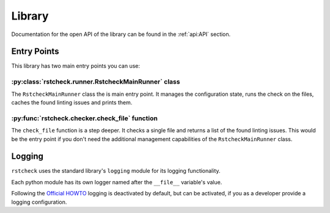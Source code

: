 Library
=======

Documentation for the open API of the library can be found in the :ref:`api:API` section.


Entry Points
------------

This library has two main entry points you can use:

:py:class:`rstcheck.runner.RstcheckMainRunner` class
~~~~~~~~~~~~~~~~~~~~~~~~~~~~~~~~~~~~~~~~~~~~~~~~~~~~

The ``RstcheckMainRunner`` class the is main entry point. It manages the configuration state,
runs the check on the files, caches the found linting issues and prints them.


:py:func:`rstcheck.checker.check_file` function
~~~~~~~~~~~~~~~~~~~~~~~~~~~~~~~~~~~~~~~~~~~~~~~

The ``check_file`` function is a step deeper. It checks a single file and returns a list of
the found linting issues. This would be the entry point if you don't need the additional
management capabilities of the ``RstcheckMainRunner`` class.


Logging
-------

``rstcheck`` uses the standard library's ``logging`` module for its logging functionality.

Each python module has its own logger named after the ``__file__`` variable's value.

Following the `Official HOWTO`_ logging is deactivated by default, but can be activated,
if you as a developer provide a logging configuration.


.. _Official HOWTO: https://docs.python.org/3/howto/logging.html#configuring-logging-for-a-library
